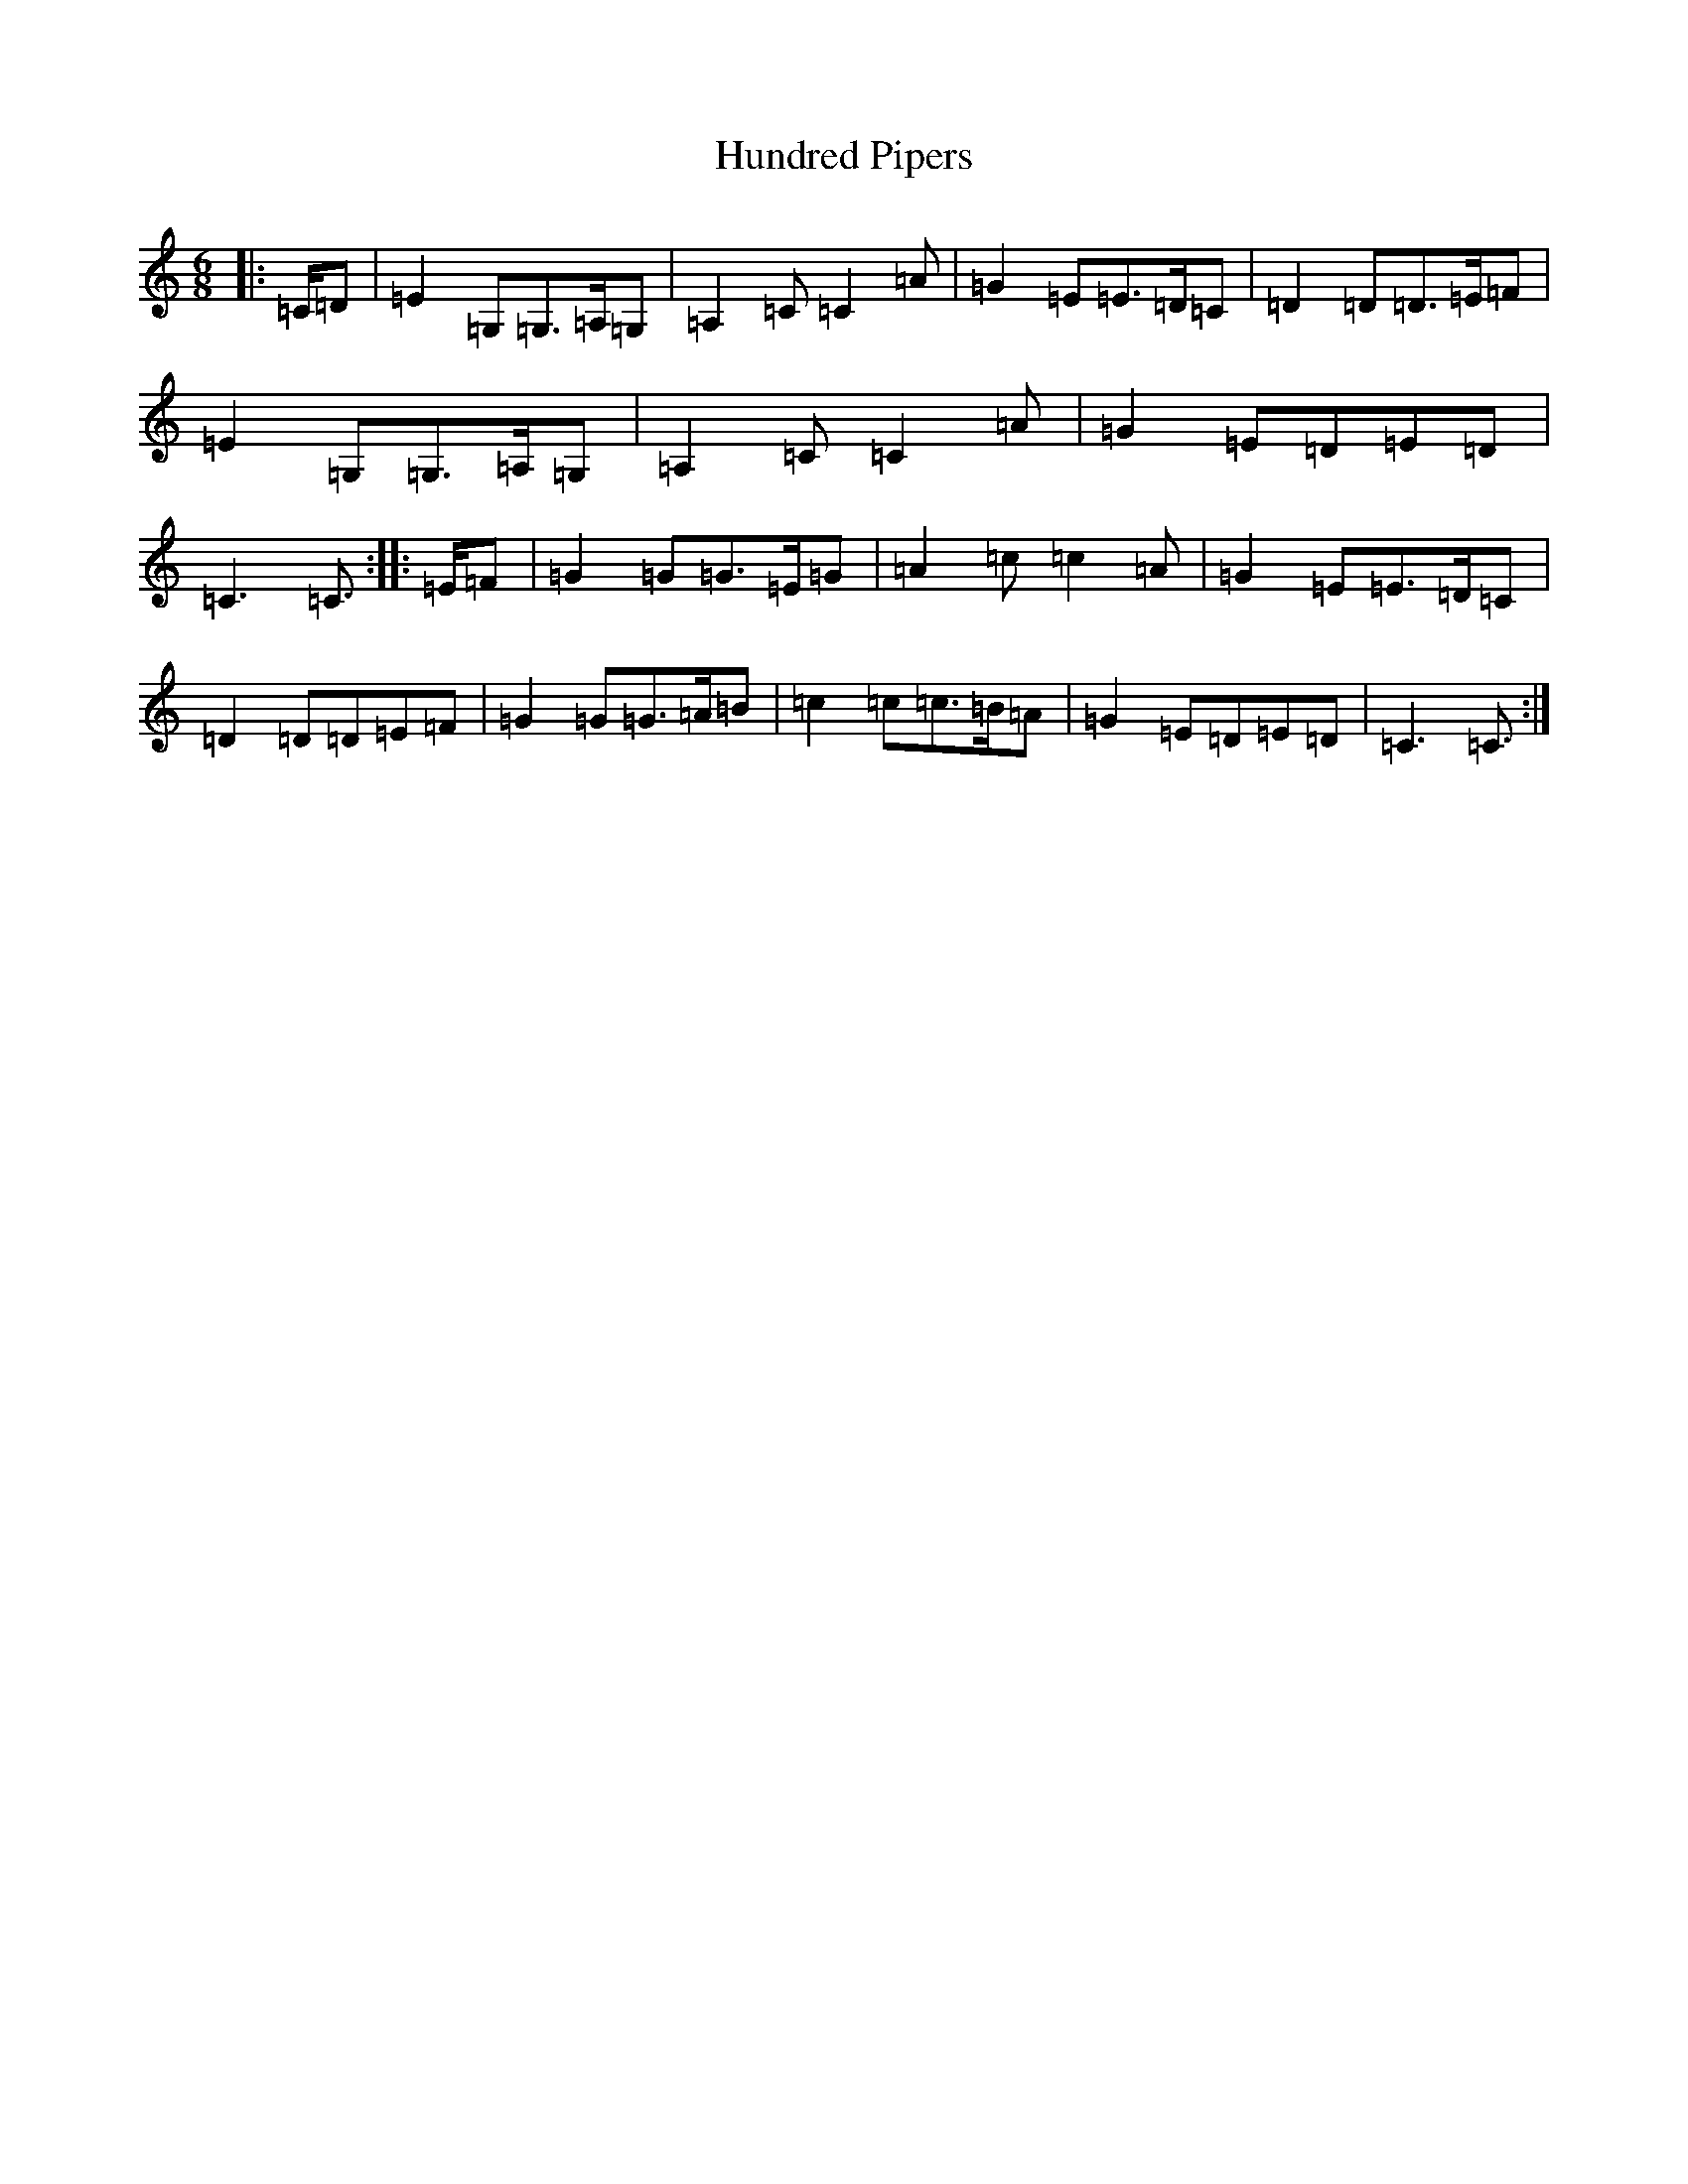 X: 9609
T: Hundred Pipers
S: https://thesession.org/tunes/1232#setting23663
R: jig
M:6/8
L:1/8
K: C Major
|:=C/2=D|=E2=G,=G,>=A,=G,|=A,2=C=C2=A|=G2=E=E>=D=C|=D2=D=D>=E=F|=E2=G,=G,>=A,=G,|=A,2=C=C2=A|=G2=E=D=E=D|=C3=C3/2:||:=E/2=F|=G2=G=G>=E=G|=A2=c=c2=A|=G2=E=E>=D=C|=D2=D=D=E=F|=G2=G=G>=A=B|=c2=c=c>=B=A|=G2=E=D=E=D|=C3=C3/2:|